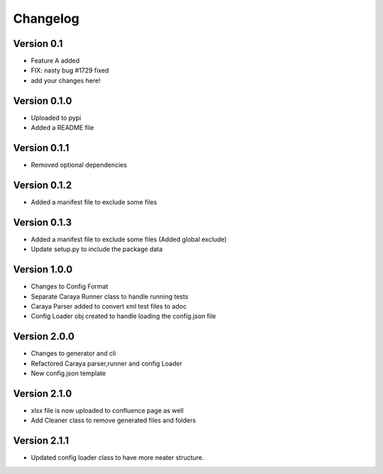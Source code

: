 =========
Changelog
=========

Version 0.1
===========

- Feature A added
- FIX: nasty bug #1729 fixed
- add your changes here!

Version 0.1.0
==============

- Uploaded to pypi
- Added a README file

Version 0.1.1
==============

- Removed optional dependencies

Version 0.1.2
==============
- Added a manifest file to exclude some files

Version 0.1.3
==============
- Added a manifest file to exclude some files (Added global exclude)
- Update setup.py to include the package data

Version 1.0.0
==============
- Changes to Config Format
- Separate Caraya Runner class to handle running tests
- Caraya Parser added to convert xml test files to adoc
- Config Loader obj created to handle loading the config.json file

Version 2.0.0
==============
- Changes to generator and cli
- Refactored Caraya parser,runner and config Loader
- New config.json template

Version 2.1.0
==============
- xlsx file is now uploaded to confluence page as well
- Add Cleaner class to remove generated files and folders 

Version 2.1.1
==============
- Updated config loader class to have more neater structure.
